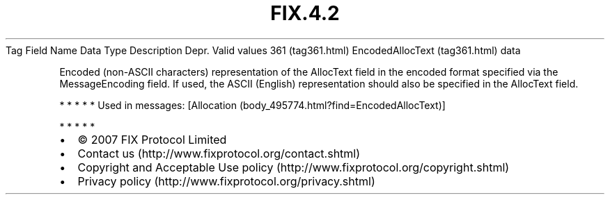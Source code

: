 .TH FIX.4.2 "" "" "Tag #361"
Tag
Field Name
Data Type
Description
Depr.
Valid values
361 (tag361.html)
EncodedAllocText (tag361.html)
data
.PP
Encoded (non-ASCII characters) representation of the AllocText
field in the encoded format specified via the MessageEncoding
field. If used, the ASCII (English) representation should also be
specified in the AllocText field.
.PP
   *   *   *   *   *
Used in messages:
[Allocation (body_495774.html?find=EncodedAllocText)]
.PP
   *   *   *   *   *
.PP
.PP
.IP \[bu] 2
© 2007 FIX Protocol Limited
.IP \[bu] 2
Contact us (http://www.fixprotocol.org/contact.shtml)
.IP \[bu] 2
Copyright and Acceptable Use policy (http://www.fixprotocol.org/copyright.shtml)
.IP \[bu] 2
Privacy policy (http://www.fixprotocol.org/privacy.shtml)
